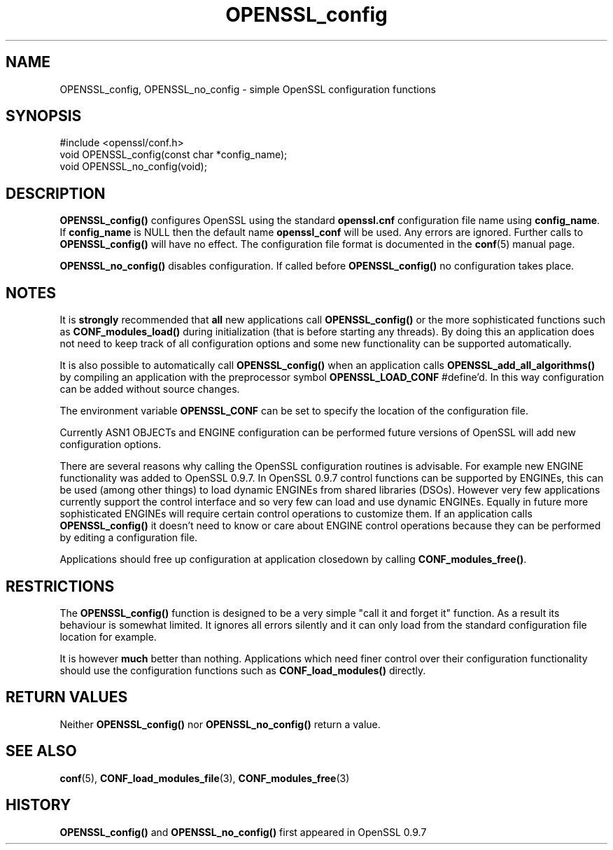 .\" -*- mode: troff; coding: utf-8 -*-
.\" Automatically generated by Pod::Man 5.01 (Pod::Simple 3.43)
.\"
.\" Standard preamble:
.\" ========================================================================
.de Sp \" Vertical space (when we can't use .PP)
.if t .sp .5v
.if n .sp
..
.de Vb \" Begin verbatim text
.ft CW
.nf
.ne \\$1
..
.de Ve \" End verbatim text
.ft R
.fi
..
.\" \*(C` and \*(C' are quotes in nroff, nothing in troff, for use with C<>.
.ie n \{\
.    ds C` ""
.    ds C' ""
'br\}
.el\{\
.    ds C`
.    ds C'
'br\}
.\"
.\" Escape single quotes in literal strings from groff's Unicode transform.
.ie \n(.g .ds Aq \(aq
.el       .ds Aq '
.\"
.\" If the F register is >0, we'll generate index entries on stderr for
.\" titles (.TH), headers (.SH), subsections (.SS), items (.Ip), and index
.\" entries marked with X<> in POD.  Of course, you'll have to process the
.\" output yourself in some meaningful fashion.
.\"
.\" Avoid warning from groff about undefined register 'F'.
.de IX
..
.nr rF 0
.if \n(.g .if rF .nr rF 1
.if (\n(rF:(\n(.g==0)) \{\
.    if \nF \{\
.        de IX
.        tm Index:\\$1\t\\n%\t"\\$2"
..
.        if !\nF==2 \{\
.            nr % 0
.            nr F 2
.        \}
.    \}
.\}
.rr rF
.\" ========================================================================
.\"
.IX Title "OPENSSL_config 3"
.TH OPENSSL_config 3 2015-06-11 0.9.8zg OpenSSL
.\" For nroff, turn off justification.  Always turn off hyphenation; it makes
.\" way too many mistakes in technical documents.
.if n .ad l
.nh
.SH NAME
OPENSSL_config, OPENSSL_no_config \- simple OpenSSL configuration functions
.SH SYNOPSIS
.IX Header "SYNOPSIS"
.Vb 1
\& #include <openssl/conf.h>
\&
\& void OPENSSL_config(const char *config_name);
\& void OPENSSL_no_config(void);
.Ve
.SH DESCRIPTION
.IX Header "DESCRIPTION"
\&\fBOPENSSL_config()\fR configures OpenSSL using the standard \fBopenssl.cnf\fR
configuration file name using \fBconfig_name\fR. If \fBconfig_name\fR is NULL then
the default name \fBopenssl_conf\fR will be used. Any errors are ignored. Further
calls to \fBOPENSSL_config()\fR will have no effect. The configuration file format
is documented in the \fBconf\fR\|(5) manual page.
.PP
\&\fBOPENSSL_no_config()\fR disables configuration. If called before \fBOPENSSL_config()\fR
no configuration takes place.
.SH NOTES
.IX Header "NOTES"
It is \fBstrongly\fR recommended that \fBall\fR new applications call \fBOPENSSL_config()\fR
or the more sophisticated functions such as \fBCONF_modules_load()\fR during
initialization (that is before starting any threads). By doing this
an application does not need to keep track of all configuration options
and some new functionality can be supported automatically.
.PP
It is also possible to automatically call \fBOPENSSL_config()\fR when an application
calls \fBOPENSSL_add_all_algorithms()\fR by compiling an application with the
preprocessor symbol \fBOPENSSL_LOAD_CONF\fR #define'd. In this way configuration
can be added without source changes.
.PP
The environment variable \fBOPENSSL_CONF\fR can be set to specify the location
of the configuration file.
.PP
Currently ASN1 OBJECTs and ENGINE configuration can be performed future
versions of OpenSSL will add new configuration options.
.PP
There are several reasons why calling the OpenSSL configuration routines is
advisable. For example new ENGINE functionality was added to OpenSSL 0.9.7.
In OpenSSL 0.9.7 control functions can be supported by ENGINEs, this can be
used (among other things) to load dynamic ENGINEs from shared libraries (DSOs).
However very few applications currently support the control interface and so
very few can load and use dynamic ENGINEs. Equally in future more sophisticated
ENGINEs will require certain control operations to customize them. If an
application calls \fBOPENSSL_config()\fR it doesn't need to know or care about
ENGINE control operations because they can be performed by editing a
configuration file.
.PP
Applications should free up configuration at application closedown by calling
\&\fBCONF_modules_free()\fR.
.SH RESTRICTIONS
.IX Header "RESTRICTIONS"
The \fBOPENSSL_config()\fR function is designed to be a very simple "call it and
forget it" function. As a result its behaviour is somewhat limited. It ignores
all errors silently and it can only load from the standard configuration file
location for example.
.PP
It is however \fBmuch\fR better than nothing. Applications which need finer
control over their configuration functionality should use the configuration
functions such as \fBCONF_load_modules()\fR directly.
.SH "RETURN VALUES"
.IX Header "RETURN VALUES"
Neither \fBOPENSSL_config()\fR nor \fBOPENSSL_no_config()\fR return a value.
.SH "SEE ALSO"
.IX Header "SEE ALSO"
\&\fBconf\fR\|(5), \fBCONF_load_modules_file\fR\|(3),
\&\fBCONF_modules_free\fR\|(3)
.SH HISTORY
.IX Header "HISTORY"
\&\fBOPENSSL_config()\fR and \fBOPENSSL_no_config()\fR first appeared in OpenSSL 0.9.7
